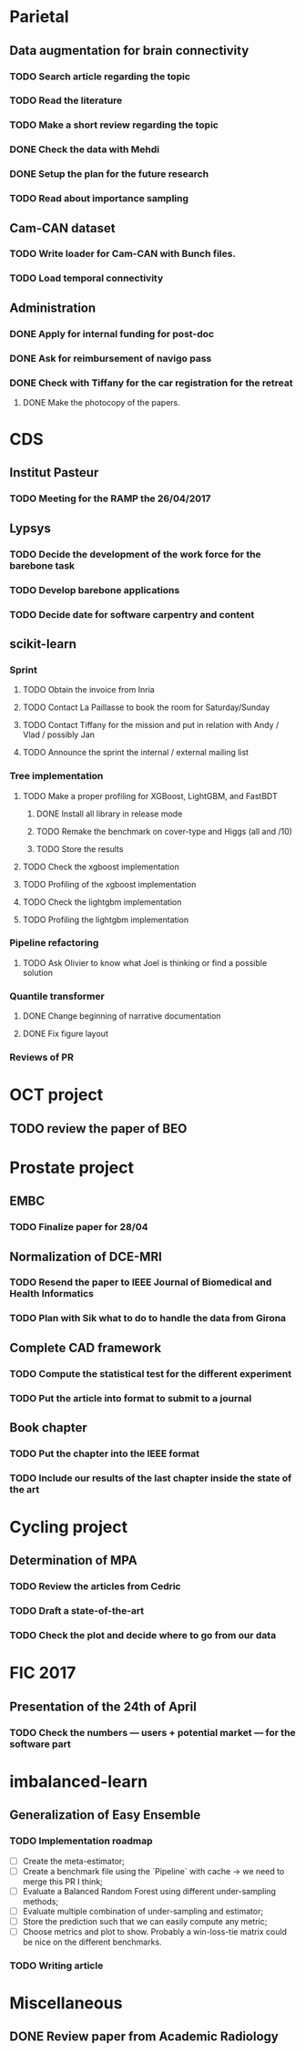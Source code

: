 * Parietal

** Data augmentation for brain connectivity

*** TODO Search article regarding the topic
*** TODO Read the literature
*** TODO Make a short review regarding the topic
*** DONE Check the data with Mehdi
    CLOSED: [2017-04-20 jue 16:48]
*** DONE Setup the plan for the future research
    CLOSED: [2017-04-20 jue 16:48]
*** TODO Read about importance sampling

** Cam-CAN dataset

*** TODO Write loader for Cam-CAN with Bunch files.
*** TODO Load temporal connectivity

** Administration

*** DONE Apply for internal funding for post-doc
    CLOSED: [2017-04-17 lun 23:16]
*** DONE Ask for reimbursement of navigo pass
    CLOSED: [2017-04-19 mié 11:53]
*** DONE Check with Tiffany for the car registration for the retreat
    CLOSED: [2017-04-21 ven. 01:04]
**** DONE Make the photocopy of the papers.
     CLOSED: [2017-04-21 ven. 01:04]

* CDS

** Institut Pasteur

*** TODO Meeting for the RAMP the 26/04/2017

** Lypsys

*** TODO Decide the development of the work force for the barebone task
*** TODO Develop barebone applications
*** TODO Decide date for software carpentry and content

** scikit-learn

*** Sprint

**** TODO Obtain the invoice from Inria
**** TODO Contact La Paillasse to book the room for Saturday/Sunday
**** TODO Contact Tiffany for the mission and put in relation with Andy / Vlad / possibly Jan
**** TODO Announce the sprint the internal / external mailing list

*** Tree implementation

**** TODO Make a proper profiling for XGBoost, LightGBM, and FastBDT

***** DONE Install all library in release mode
      CLOSED: [2017-04-19 mié 19:47]
***** TODO Remake the benchmark on cover-type and Higgs (all and /10)
***** TODO Store the results

**** TODO Check the xgboost implementation
**** TODO Profiling of the xgboost implementation
**** TODO Check the lightgbm implementation
**** TODO Profiling the lightgbm implementation

*** Pipeline refactoring

**** TODO Ask Olivier to know what Joel is thinking or find a possible solution

*** Quantile transformer

**** DONE Change beginning of narrative documentation
     CLOSED: [2017-04-20 jue 15:54]
**** DONE Fix figure layout
     CLOSED: [2017-04-19 mié 15:54]

*** Reviews of PR

* OCT project

** TODO review the paper of BEO

* Prostate project

** EMBC

*** TODO Finalize paper for 28/04

** Normalization of DCE-MRI

*** TODO Resend the paper to IEEE Journal of Biomedical and Health Informatics
*** TODO Plan with Sik what to do to handle the data from Girona

** Complete CAD framework

*** TODO Compute the statistical test for the different experiment
*** TODO Put the article into format to submit to a journal

** Book chapter

*** TODO Put the chapter into the IEEE format
*** TODO Include our results of the last chapter inside the state of the art

* Cycling project

** Determination of MPA

*** TODO Review the articles from Cedric
*** TODO Draft a state-of-the-art
*** TODO Check the plot and decide where to go from our data

* FIC 2017

** Presentation of the 24th of April

*** TODO Check the numbers --- users + potential market --- for the software part

* imbalanced-learn

** Generalization of Easy Ensemble

*** TODO Implementation roadmap

- [ ] Create the meta-estimator;
- [ ] Create a benchmark file using the `Pipeline` with cache -> we need to merge this PR I think;
- [ ] Evaluate a Balanced Random Forest using different under-sampling methods;
- [ ] Evaluate multiple combination of under-sampling and estimator;
- [ ] Store the prediction such that we can easily compute any metric;
- [ ] Choose metrics and plot to show. Probably a win-loss-tie matrix could be nice on the different benchmarks.

*** TODO Writing article

* Miscellaneous

** DONE Review paper from Academic Radiology
   CLOSED: [2017-04-18 mar 13:48]
